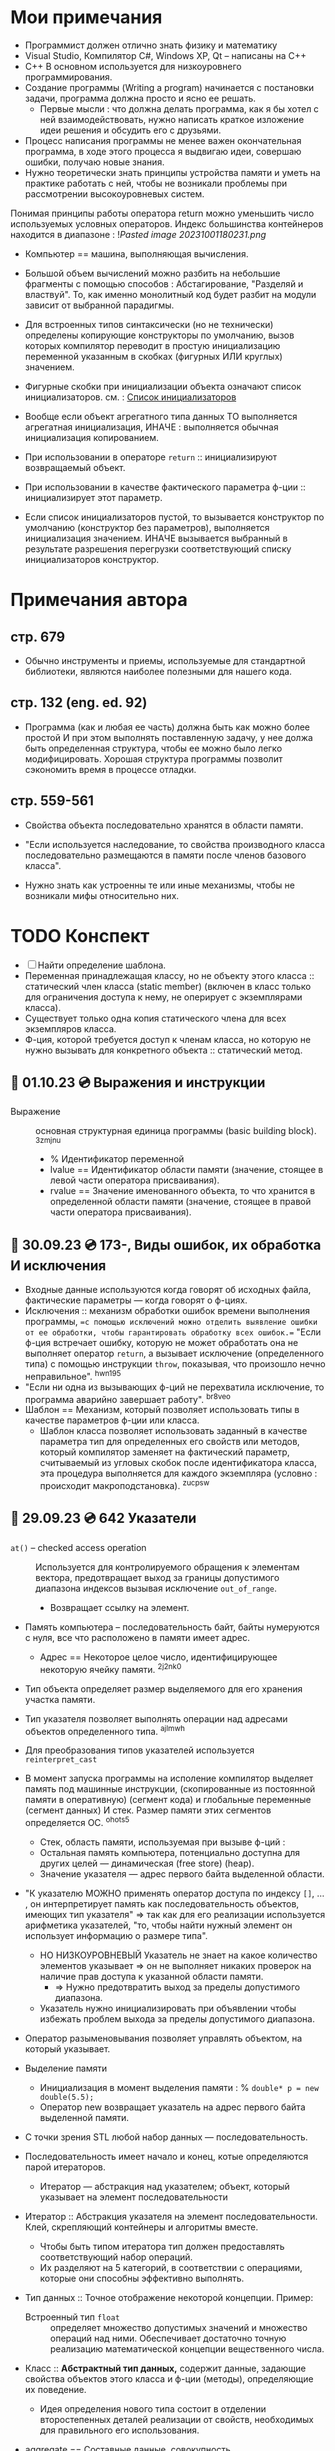 #+TITLE:
#+DESCRIPTION: Остановился на 656 странице русского издания.

* Мои примечания
- Программист должен отлично знать физику и математику
- Visual Studio, Компилятор С#, Windows XP, Qt – написаны на С++
- C++ В основном используется для низкоуровнего программирования.
- Создание программы (Writing a program) начинается с постановки задачи, программа должна просто и ясно ее решать.
  +  Первые мысли : что должна делать программа, как я бы хотел с ней взаимодействовать, нужно написать краткое изложение идеи решения и обсудить его с друзьями.
- Процесс написания программы не менее важен окончательная программа, в ходе этого процесса я выдвигаю идеи, совершаю ошибки, получаю новые знания.
- Нужно теоретически знать принципы устройства памяти и уметь на практике работать с ней, чтобы не возникали проблемы при рассмотрении высокоуровневых систем.
Понимая принципы работы оператора return можно уменьшить число используемых условных операторов.
Индекс большинства контейнеров находится в диапазоне : ![[Pasted image 20231001180231.png]]
- Компьютер == машина, выполняющая вычисления.
- Большой объем вычислений можно разбить на небольшие фрагменты с помощью способов : Абстагирование, "Разделяй и властвуй". То, как именно монолитный код будет разбит на модули зависит от выбранной парадигмы.
- Для встроенных типов синтаксически (но не технически) определены копирующие конструкторы по умолчанию, вызов которых компилятор переводит в простую инициализацию переменной указанным в скобках (фигурных ИЛИ круглых) значением.
- Фигурные скобки при инициализации объекта означают список инициализаторов.
	см. : [[https://en.cppreference.com/w/cpp/language/list_initialization][Список инициализаторов]]
- Вообще если объект агрегатного типа данных ТО выполняется агрегатная инициализация, ИНАЧЕ : выполняется обычная инициализация копированием.
- При использовании в операторе ~return~ :: инициализируют возвращаемый объект.

- При использовании в качестве фактического параметра ф-ции :: инициализирует этот параметр.

- Если список инициализаторов пустой, то вызывается конструктор по умолчанию (конструктор без параметров), выполняется инициализация значением. ИНАЧЕ вызывается выбранный в результате разрешения перегрузки соответствующий списку инициализаторов конструктор.

* Примечания автора
** стр. 679 
- Обычно инструменты и приемы, используемые для стандартной библиотеки, являются наиболее полезными для нашего кода.
** стр. 132 (eng. ed. 92)
- Программа (как и любая ее часть) должна быть как можно более простой И при этом выполнять поставленную задачу, у нее должа быть определенная структура, чтобы ее можно было легко модифицировать. Хорошая структура программы позволит сэкономить время в процессе отладки.
** стр. 559-561
- Свойства объекта последовательно хранятся в области памяти.
- "Если используется наследование, то свойства производного класса последовательно размещаются в памяти после членов базового класса".

- Нужно знать как устроенны те или иные механизмы, чтобы не возникали мифы относительно них.
* TODO Конспект
- [ ] Найти определение шаблона.
- Переменная принадлежащая классу, но не объекту этого класса :: статический член класса (static member) (включен в класс только для ограничения доступа к нему, не оперирует с экземплярами класса).  
- Существует только одна копия статического члена для всех экземпляров класса.
- Ф-ция, которой требуется доступ к членам класса, но которую не нужно вызывать для конкретного объекта :: статический метод.
** 📅 01.10.23 💿 Выражения и инструкции
- Выражение :: основная структурная единица программы (basic building block). ^3zmjnu
	- % Идентификатор переменной 
	- lvalue == Идентификатор области памяти (значение, стоящее в левой части оператора присваивания).
	- rvalue == Значение именованного объекта, то что хранится в определенной области памяти (значение, стоящее в правой части оператора присваивания).
** 🐝 30.09.23 💿 173-, Виды ошибок, их обработка И исключения  
- Входные данные используются когда говорят об исходных файла, фактические параметры — когда говорят о ф-циях.
- Исключения :: механизм обработки ошибок времени выполнения программы, ==с помощью исключений можно отделить выявление ошибки от ее обработки, чтобы гарантировать обработку всех ошибок.== "Если ф-ция встречает ошибку, которую не может обработать она не выполняет оператор ~return~, а вызывает исключение (определенного типа) с помощью инструкции ~throw~, показывая, что произошло нечно неправильное". ^hwn195
- "Если ни одна из вызывающих ф-ций не перехватила исключение, то программа аварийно завершает работу". ^br8veo
- Шаблон == Механизм, который позволяет использовать типы в качестве параметров ф-ции или класса.
	- Шаблон класса позволяет использовать заданный в качестве параметра тип для определенных его свойств или методов, который компилятор заменяет на фактический параметр, считываемый из угловых скобок после идентификатора класса, эта процедура выполняется для каждого экземпляра (условно : происходит макроподстановка). ^zucpsw

** 🛫 29.09.23 💿 642 Указатели

- ~at()~ – checked access operation :: Используется для контролируемого обращения к элементам вектора, предотвращает выход за границы допустимого диапазона индексов вызывая исключение ~out_of_range~. 
  - Возвращает ссылку на элемент.

- Память компьютера – последовательность байт, байты нумеруются с нуля, все что расположено в памяти имеет адрес.
  - Адрес == Некоторое целое число, идентифицирующее некоторую ячейку памяти. ^2j2nk0

- Тип объекта определяет размер выделяемого для его хранения участка памяти.

- Тип указателя позволяет выполнять операции над адресами объектов определенного типа. ^ajlmwh

- Для преобразования типов указателей используется ~reinterpret_cast~

- В момент запуска программы на исполение компилятор выделяет память под машинные инструкции, (скопированные из постоянной памяти в оперативную) (сегмент кода) и глобальные переменные (сегмент данных) И стек. Размер памяти этих сегментов определяется ОС. ^ohots5
  - Стек, область памяти, используемая при вызыве ф-ций :
  - Остальная память компьютера, потенциально доступна для других целей — динамическая (free store) (heap).
  - Значение указателя — адрес первого байта выделенной области.

- "К указателю МОЖНО применять оператор доступа по индексу ~[]~, ... , он интерпретирует память как последовательность объектов, имеющих тип указателя" ⇒ так как для его реализации используется арифметика указателей, "то, чтобы найти нужный элемент он использует информацию о размере типа".  
  - НО НИЗКОУРОВНЕВЫЙ Указатель не знает на какое количество элементов указывает ⇒ он не выполняет никаких проверок на наличие прав доступа к указанной области памяти.
    - ⇒ Нужно предотвратить выход за пределы допустимого диапазона.
  - Указатель нужно инициализировать при объявлении чтобы избежать проблем выхода за пределы допустимого диапазона.

- Оператор разыменовывания позволяет управлять объектом, на который указывает.

- Выделение памяти
  + Инициализация в момент выделения памяти : % ~double* p = new double(5.5);~
  + Оператор new возвращает указатель на адрес первого байта выделенной памяти.

- С точки зрения STL любой набор данных — последовательность.
- Последовательность имеет начало и конец, котые определяются парой итераторов.
  - Итератор — абстракция над указателем; объект, который указывает на элемент последовательности

- Итератор :: Абстракция указателя на элемент последовательности. Клей, скрепляющий контейнеры и алгоритмы вместе.
  + Чтобы быть типом итератора тип должен предоставлять соответствующий набор операций.
  + Их разделяют на 5 категорий, в соответствии с операциями, которые они способны эффективно выполнять.
- Тип данных :: Точное отображение некоторой концепции. Пример:
  + Встроенный тип ~float~ :: определяет множество допустимых значений и множество операций над ними. Обеспечивает достаточно точную реализацию математической концепции вещественного числа.

- Класс :: **Абстрактный тип данных,** содержит данные, задающие свойства объектов этого класса и ф-ции (методы), определяющие их поведение. 
  + Идея определения нового типа состоит в отделении второстепенных деталей реализации от свойств, необходимых для правильного его использования.

- aggregate == Составные данные, совокупность.
- error value == Код ошибки
- examine [ɪg'zæmɪn] == Изучить, исследовать
- instance == Экземпляр
- lead to surprises == Привести к неожиданностям
- so far == До последнего времени
** TODO <2023-10-12 Thu> 💿 741- Шаблоны
- Шаблон :: Механизм, ползволяющий программисту использовать типы в качестве параметров класса или ф-ции. По этим параметрам компилятор формирует конкретный класс или ф-цию (происходит макроподстановка).
